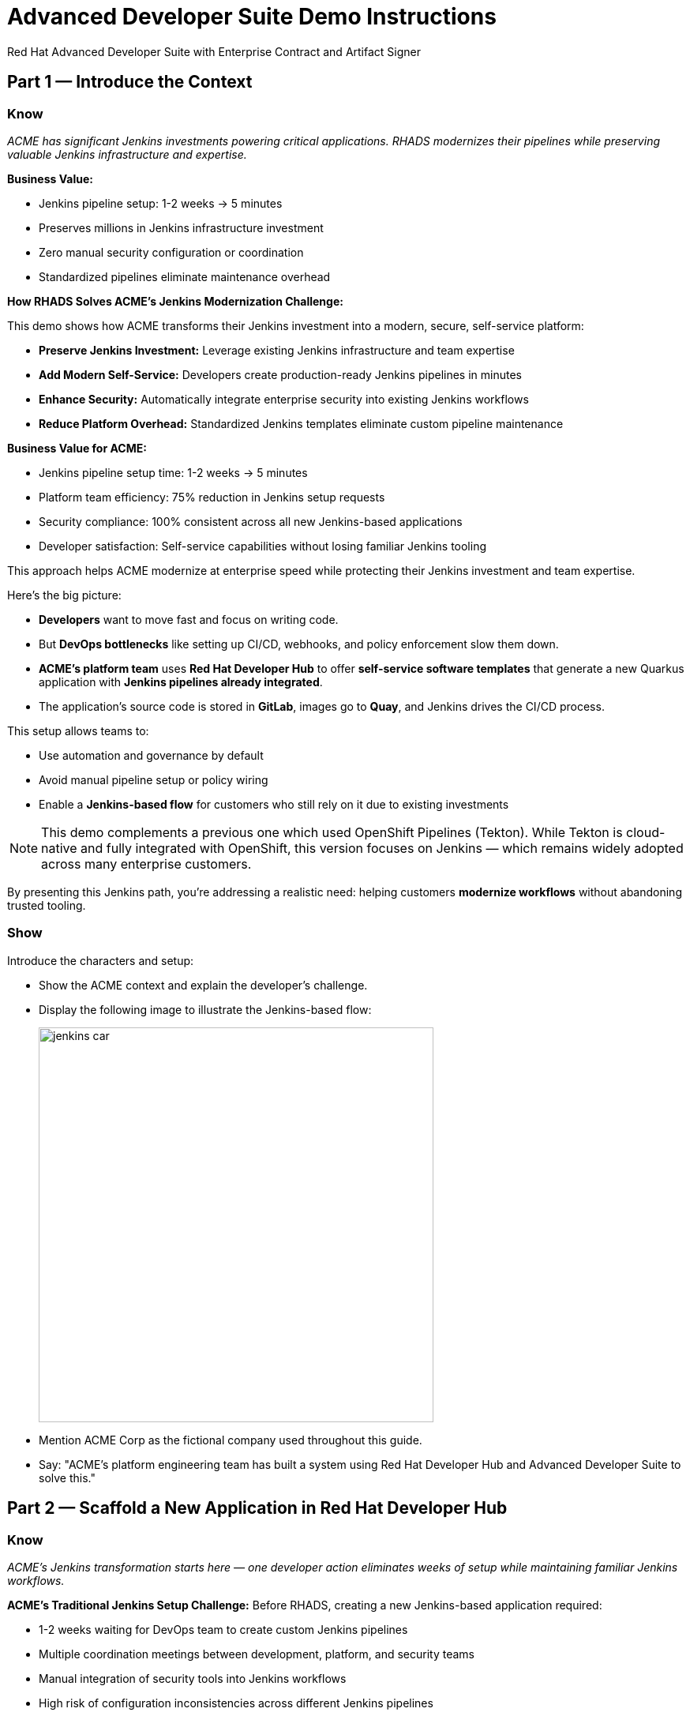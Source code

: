 = Advanced Developer Suite Demo Instructions
Red Hat Advanced Developer Suite with Enterprise Contract and Artifact Signer
:source-highlighter: rouge
:toc: macro
:toclevels: 1

== Part 1 — Introduce the Context

=== Know
_ACME has significant Jenkins investments powering critical applications. RHADS modernizes their pipelines while preserving valuable Jenkins infrastructure and expertise._

**Business Value:**

* Jenkins pipeline setup: 1-2 weeks → 5 minutes
* Preserves millions in Jenkins infrastructure investment
* Zero manual security configuration or coordination
* Standardized pipelines eliminate maintenance overhead

**How RHADS Solves ACME's Jenkins Modernization Challenge:**

This demo shows how ACME transforms their Jenkins investment into a modern, secure, self-service platform:

* **Preserve Jenkins Investment:** Leverage existing Jenkins infrastructure and team expertise
* **Add Modern Self-Service:** Developers create production-ready Jenkins pipelines in minutes
* **Enhance Security:** Automatically integrate enterprise security into existing Jenkins workflows
* **Reduce Platform Overhead:** Standardized Jenkins templates eliminate custom pipeline maintenance

**Business Value for ACME:**

* Jenkins pipeline setup time: 1-2 weeks → 5 minutes
* Platform team efficiency: 75% reduction in Jenkins setup requests
* Security compliance: 100% consistent across all new Jenkins-based applications
* Developer satisfaction: Self-service capabilities without losing familiar Jenkins tooling

This approach helps ACME modernize at enterprise speed while protecting their Jenkins investment and team expertise.

Here's the big picture:

* *Developers* want to move fast and focus on writing code.
* But *DevOps bottlenecks* like setting up CI/CD, webhooks, and policy enforcement slow them down.
* *ACME's platform team* uses *Red Hat Developer Hub* to offer *self-service software templates* that generate a new Quarkus application with *Jenkins pipelines already integrated*.
* The application's source code is stored in *GitLab*, images go to *Quay*, and Jenkins drives the CI/CD process.

This setup allows teams to:

* Use automation and governance by default
* Avoid manual pipeline setup or policy wiring
* Enable a *Jenkins-based flow* for customers who still rely on it due to existing investments

[NOTE]
====
This demo complements a previous one which used OpenShift Pipelines (Tekton). While Tekton is cloud-native and fully integrated with OpenShift, this version focuses on Jenkins — which remains widely adopted across many enterprise customers.
====

By presenting this Jenkins path, you're addressing a realistic need: helping customers *modernize workflows* without abandoning trusted tooling.

=== Show

Introduce the characters and setup:

* Show the ACME context and explain the developer's challenge.
* Display the following image to illustrate the Jenkins-based flow:
+
image::jenkins_car.jpg[align="center",width=500]

* Mention ACME Corp as the fictional company used throughout this guide.
* Say: "ACME's platform engineering team has built a system using Red Hat Developer Hub and Advanced Developer Suite to solve this."

== Part 2 — Scaffold a New Application in Red Hat Developer Hub

=== Know
_ACME's Jenkins transformation starts here — one developer action eliminates weeks of setup while maintaining familiar Jenkins workflows._

**ACME's Traditional Jenkins Setup Challenge:**
Before RHADS, creating a new Jenkins-based application required:

* 1-2 weeks waiting for DevOps team to create custom Jenkins pipelines
* Multiple coordination meetings between development, platform, and security teams
* Manual integration of security tools into Jenkins workflows
* High risk of configuration inconsistencies across different Jenkins pipelines

**The Hidden Costs:**

* Platform team spends 40+ hours per new application on Jenkins pipeline setup
* Security integration delays add another 1-2 weeks to project timelines
* Each custom Jenkins pipeline becomes a maintenance burden requiring ongoing platform team support
* Inconsistent Jenkins configurations create compliance and audit challenges

**RHADS Business Solution for ACME:**

One developer action now delivers ACME's complete Jenkins-powered delivery stack:

* **Zero Jenkins Setup Time:** Instant production-ready Jenkins pipelines with security built-in
* **Zero Platform Coordination:** Developers self-serve without DevOps team involvement
* **Zero Configuration Drift:** Standardized Jenkins templates ensure consistency
* **Zero Security Gaps:** Enterprise security automatically integrated into Jenkins workflows

**Business Impact for ACME:**

* Jenkins pipeline creation time: 1-2 weeks → 5 minutes
* Platform team efficiency: 75% reduction in Jenkins setup requests
* Security compliance: 100% consistent across all new Jenkins applications
* Developer velocity: No waiting for Jenkins infrastructure or security integration

**What RHADS Automates for ACME:**

* **Jenkins Pipeline Configuration:** Production-ready Jenkinsfiles with enterprise security steps
* **GitLab Integration:** Automatic webhook setup to trigger Jenkins builds
* **Security Automation:** Built-in commit signing, image scanning, and policy validation
* **Component Registration:** Automatic catalog entry for visibility and lifecycle management

This single template transforms ACME's Jenkins investment from a bottleneck into a competitive advantage.

This step does more than just generate code — it also sets up:

- A fully initialized GitLab repository with source and GitOps manifests
- A signed commit flow if "Verify Commits" is enabled
- CI/CD pipeline integration using Jenkins
- Component registration inside Developer Hub for visibility

Behind the scenes, Red Hat Developer Hub and the ADS template do the heavy lifting:

* Creates both the **source code** and **GitOps** repositories using information from the template.
* Configures **GitLab webhooks** to trigger Jenkins pipelines on push events.
* Commits **pipeline configuration**, including Jenkinsfiles and Kubernetes manifests.
* Registers the component in the **Developer Hub catalog**, enabling traceability and lifecycle management.
* Automatically triggers the initial CI/CD build if *Verify Commits* is disabled (for demo convenience).

[TIP]
====
Let your audience know:

_"The developer doesn't have to manually wire any of this. Developer Hub handles everything — Git setup, CI/CD triggers, pipeline configs, and deployment — all in a few clicks."_
====

[NOTE]
====
The `Verify Commits` option enables signing and verification of Git commits using `gitsign`, which integrates with Red Hat's Trusted Software Supply Chain.

For customers already using Jenkins, this template shows how ADS can plug into their existing tools while still enforcing secure supply chain policies.
====

=== Show
* Navigate to `{rhdh_url}[Red Hat Developer Hub^]` and click *Sign In* on the OIDC login prompt.
+
image::jenkins-dev-1.png[]
* Use the following credentials to sign in:
+
[subs=attributes+]
----
Username: {rhdh_user}
Password: {rhdh_user_password}
----
* In the top-right corner, click the **+ Self-service** button to create a new software component.
+
image::jenkins-dev-2.png[]
* In the top-right corner, click the *+* button to start creating a new software component.
* Choose the template: _Securing a Quarkus Service Software Supply Chain (Jenkins)_.
+
image::jenkins-dev-3.png[]

* Accept the default values provided in the form unless customization is needed.
+
Application Information:

[cols="1,2", options="header"]
|===
| Field | Default Value
| Name | `my-quarkus-jnk`
| Group ID | `redhat.rhdh`
| Artifact ID | `my-quarkus-jnk`
| Java Package Name | `org.redhat.rhdh`
| Description | `A cool Quarkus app`
|===

* Click *Next*
+
Image Registry Information:

[cols="1,2", options="header"]
|===
| Field | Default Value
| Image Registry | `Quay`
| Organization | `tssc`
|===

* Click *Next*
+
Repository Information:

[cols="1,2", options="header"]
|===
| Field | Default Value
| Source Repo | `GitLab`
| Repo Owner | `development`
| Verify Commits | `enabled`
|===

* Click *Review* to verify your inputs, then click *Create* to generate the new application.
+
image::jenkins-dev-5.png[]

[TIP]
====
As the presenter, explain that this step does more than just generate code — it also sets up:

- A fully initialized GitLab repository with source and GitOps manifests
- A signed commit flow if "Verify Commits" is enabled
- CI/CD pipeline integration using Jenkins
- Component registration inside Developer Hub for visibility
====

[NOTE]
====
The `Verify Commits` option enables signing and verification of Git commits using `gitsign`, which integrates with Red Hat’s Trusted Software Supply Chain.
====
---

Behind the scenes, Red Hat Developer Hub and the ADS template do the heavy lifting:

* Creates both the **source code** and **GitOps** repositories using information from the template.
* Configures **GitLab webhooks** to trigger Jenkins pipelines on push events.
* Commits **pipeline configuration**, including Jenkinsfiles and Kubernetes manifests.
* Registers the component in the **Developer Hub catalog**, enabling traceability and lifecycle management.
* Automatically triggers the initial CI/CD build if *Verify Commits* is disabled (for demo convenience).

[TIP]
====
Let your audience know:

_"The developer doesn’t have to manually wire any of this. Developer Hub handles everything — Git setup, CI/CD triggers, pipeline configs, and deployment — all in a few clicks."_
====

[NOTE]
====
For customers already using Jenkins, this template shows how ADS can plug into their existing tools while still enforcing secure supply chain policies.
====

== Part 3 — Make a Code Change in OpenShift Dev Spaces

=== Know
_ACME's developers need to maintain velocity while meeting enterprise security requirements — this shows how RHADS makes secure development practices seamless within familiar Jenkins workflows._

**ACME's Enterprise Security Requirements:**
* Every commit must be traceable to a specific developer (SOC 2 and PCI compliance)
* No unsigned code can enter Jenkins pipelines (regulatory requirement)
* Complete audit trails required for enterprise compliance reviews
* Security practices must integrate seamlessly with existing Jenkins processes

**Traditional Enterprise Development Friction:**
* Manual commit signing slows development velocity and frustrates developers
* Security steps often skipped under deadline pressure in Jenkins workflows
* Complex tooling setup required for commit verification and signing
* Audit preparation requires weeks of manual evidence gathering across Jenkins instances

**RHADS Business Benefits for ACME:**
* **Invisible Security:** Commit signing happens automatically in the developer workflow
* **No Velocity Loss:** Security enhances rather than slows ACME's Jenkins-based development
* **Built-in Compliance:** Every change automatically generates enterprise audit evidence
* **Jenkins Integration:** Security practices work seamlessly with existing Jenkins expertise

**Business Impact for ACME:**
* Developer productivity: No security-related delays in Jenkins workflows
* Compliance automation: Manual audit preparation → Real-time evidence generation
* Risk mitigation: 100% signed commits without developer friction
* Jenkins enhancement: Existing workflows become more secure without disruption

**Why This Matters for ACME's Business:**
* Developers can code at full speed while automatically meeting enterprise security standards
* Jenkins pipelines gain enterprise-grade security without losing familiar functionality
* Security becomes an enabler rather than a blocker in ACME's development process
* Complete integration with ACME's existing Jenkins investment and team expertise

ACME's developers now get the best of both worlds: familiar Jenkins tooling enhanced with automated enterprise security.

Once the application has been created and registered in the Developer Hub, we'll demonstrate making a code change using OpenShift Dev Spaces — a cloud IDE experience based on VS Code.

This push will trigger the CI/CD pipeline via the GitLab webhook. Because *Verify Commits* was enabled when the project was created, this change must be signed using `gitsign`.

`gitsign` is a tool that signs Git commits using a short-lived key tied to identity (usually via OpenID Connect). It ensures the commit came from a trusted user — not just anyone with push access.

The following can be verified by signed commits:

* Who made the change
* That the change hasn't been tampered with

The security and auditability of the software supply chain is strengthened by this — a key capability of Red Hat Trusted Application Pipeline.

[NOTE]
====
If *Verify Commits* was enabled when creating the template, a signed commit is required to trigger the pipeline.
====

=== Show
* Navigate to the *Catalog* and find your new component (`my-quarkus-jnk`).
+
image::jenkins-dev-6.png[]
* Click on the component name to open the *Overview* page.
* Locate the *OpenShift Dev Spaces* link and click on it — this launches a Red Hat OpenShift Dev Spaces environment preloaded with your project.
+
image::jenkins-dev-7.png[]
* If redirected, click *Log in with OpenShift*
+
image::jenkins-dev-8.png[]
* Use the following credentials to sign in:
+
[subs=attributes+]
----
Username: {rhdh_user}
Password: {rhdh_user_password}
----
* If prompted, click *Allow selected permissions* on the *Authorize Access* page.
+
image::jenkins-dev-9.png[]
* On the repository trust prompt, click the checkbox and then click *Continue*
+
image::jenkins-dev-10.png[]
* When prompted to authenticate with GitLab, use the following credentials and click *Sign in*:
+
[subs=attributes+]
----
Username: {gitlab_user}
Password: {gitlab_user_password}
----
+
image::jenkins-dev-11.png[]
* Click *Authorize devspaces* on the next window.
+
image::jenkins-dev-12.png[]
* Wait for the workspace to fully start.
* Wait for the workspace to start and fully load VS Code
* If prompted, trust all workspaces and authors
+
image::jenkins-dev-13.png[]

In the Dev Spaces IDE:

* Open the file: `my-quarkus-jnk/docs/index.md`
* Add a new line of text at the bottom (e.g., “This is a test edit.”)
* Open the integrated terminal:
  * From the top menu bar, click on `Terminal → New Terminal`
  * This will open a terminal panel at the bottom of the IDE, with your project directory pre-selected
+
image::jenkins-dev-14.png[]

Then, in the terminal:

* Stage your changes:

[source,bash]
----
git add .
----

* Commit your changes:

[source,bash]
----
git commit -m "Update"
----

* The terminal will prompt you with a URL for commit signing via `gitsign`
+
image::jenkins-dev-15.png[]
* Open the URL in your browser, enter your credentials for user `{rhdh_user}` and password `{rhdh_user_password}` if prompted
* Copy the verification code shown in the browser
+
image::jenkins-dev-16.png[]
* Paste the code into the terminal to complete the signing process
  (Allow paste functionality if prompted)
+
image::jenkins-dev-17.png[]
* Push your changes:

[source,bash]
----
git push
----

This push will trigger the CI/CD pipeline via the GitLab webhook.

[NOTE]
====
If *Verify Commits* was enabled when creating the template, a signed commit is required to trigger the pipeline.
====


== Part 5 — Show the Build Pipeline (Jenkins)

=== Know
_ACME's leadership needs to see that their Jenkins investment can deliver modern security and compliance without sacrificing the familiar workflows that teams depend on for business-critical applications._

**Business Value of Enhanced Jenkins Pipelines:**
* **Preserve Investment:** Leverage existing Jenkins infrastructure worth millions in setup and expertise
* **Add Modern Security:** Enterprise-grade security automation integrated into familiar Jenkins workflows
* **Maintain Expertise:** Teams keep using Jenkins skills while gaining modern supply chain security
* **Enhance Compliance:** Automatic evidence generation for SOC 2, PCI, and enterprise audits

**ACME's Jenkins Transformation Results:**

[cols="1,1"]
|===
| Traditional ACME Jenkins | RHADS-Enhanced Jenkins

| Manual security integration: 1-2 weeks
| Automatic security: Built-in

| Custom pipeline maintenance: Ongoing overhead
| Standardized pipelines: Self-maintaining

| Manual compliance evidence: Weeks during audits
| Automatic audit trails: Real-time

| Security often skipped: Risk exposure
| Security always enforced: Zero bypass
|===

**Business Impact for ACME:**
* **ROI Protection:** Jenkins investment enhanced rather than replaced
* **Risk Reduction:** Enterprise security automatically enforced in all Jenkins pipelines
* **Operational Efficiency:** Platform team focuses on innovation instead of Jenkins maintenance
* **Competitive Advantage:** Secure delivery velocity while competitors struggle with Jenkins modernization

What the CI/CD pipeline is doing behind the scenes can be observed now that code has been pushed.

You should see three pipeline runs in Developer Hub: `maven-ci-build`, `promote-to-stage`, and `promote-to-prod`. The pipeline `maven-ci-build` should be running and can be opened in Jenkins using Blue Ocean for visual walkthrough.

=== Show
* In *Developer Hub*, navigate to the *CI* tab of the `my-quarkus-jnk` component.
* You should see three pipeline runs:

- `maven-ci-build`
- `promote-to-stage`
- `promote-to-prod`

image::jenkins-dev-18.png[]

* Click on *View build* to open Jenkins.
* Click *Open Blue Ocean* to walk through the Jenkins pipeline visually.

image::jenkins-dev-19.png[]

== Part 6 — Jenkins Pipeline Tasks

=== Know
_ACME's enhanced Jenkins pipelines prove that enterprise security and familiar tooling can coexist — each pipeline stage shows how automation enhances rather than replaces ACME's Jenkins expertise._

**Business Value of Each Enhanced Jenkins Stage:**
* **Familiar Interface:** Teams use the same Jenkins Blue Ocean interface they know and trust
* **Enhanced Security:** Enterprise-grade security seamlessly integrated into Jenkins workflows
* **Automatic Compliance:** SOC 2, PCI, and audit requirements met without manual Jenkins configuration
* **Operational Continuity:** Existing Jenkins expertise becomes more valuable, not obsolete

**Why This Matters for ACME's Business:**
* **Team Retention:** Jenkins experts stay productive and engaged with enhanced capabilities
* **Knowledge Preservation:** Years of Jenkins pipeline patterns and expertise remain valuable
* **Gradual Modernization:** Teams modernize at their own pace without disruptive technology changes
* **Business Continuity:** Critical applications continue running on proven Jenkins infrastructure

image::jenkins-dev-20.png[]

As the Jenkins pipeline runs, guide your audience through each stage. Each step supports secure software supply chain automation.

=== Show
* Click the `verify-commit` stage in the Jenkins UI.
* Click the `mvn package` stage.
* Click the `init` stage.
* Click the `build` stage.
* Expand the `deploy-and-upload-to-tpa` stage.
* Expand the `acs` stage.
* Click the `summary` stage.
* Open the `Jenkinsfile` in the root of the `my-quarkus-jnk` GitLab repo.

=== Stage: verify-commit (optional)

=== Know
_ACME's automatic commit verification in Jenkins — proving that enterprise security can enhance rather than disrupt familiar development workflows._

**Business Value:**
* **Compliance Automation:** SOC 2 requirements met automatically within existing Jenkins processes
* **Developer Experience:** Security happens invisibly without changing Jenkins workflow familiarity
* **Audit Readiness:** Complete commit traceability without manual evidence gathering

This verifies that the Git commit was signed and trusted.

* Uses `gitsign` and Red Hat Trusted Application Signer (RHTAS) to verify commit authenticity.
* Ensures the commit came from a known developer.
* This stage appears only if *Verify Commits* was enabled in the software template.

=== Stage: mvn package

=== Know
_ACME's familiar Maven build process enhanced with enterprise-grade dependency tracking and security scanning._

**Business Value:**
* **Process Continuity:** Same Maven commands teams know, enhanced with security insights
* **Risk Management:** Automatic dependency analysis prevents vulnerable libraries in production
* **Audit Trail:** Complete build provenance for compliance and troubleshooting

Now we compile and package the Quarkus application.

* Runs `mvn package` to build the Java app.
* Produces the runnable JAR used for container image creation.

=== Stage: init

=== Know
_ACME's standardized Jenkins initialization that eliminates configuration drift and reduces platform team maintenance overhead._

**Business Value:**
* **Consistency:** Standardized environment setup across all ACME Jenkins pipelines
* **Platform Efficiency:** Shared Jenkins library reduces custom pipeline maintenance
* **Operational Excellence:** Predictable Jenkins behavior across all applications

Next, we prepare the environment for the build.

* Sets environment variables (e.g., Git tag, timestamp, registry).
* Uses the shared `rhtap` Jenkins library to standardize CI behavior.

=== Stage: build

=== Know
_ACME's container build process that automatically adds enterprise-grade security without changing familiar Jenkins patterns._

**Business Value:**
* **Security Automation:** Image signing and provenance generation happen automatically
* **Compliance Confidence:** Cryptographic proof of build integrity for audit requirements
* **Jenkins Enhancement:** Familiar build processes enhanced with supply chain security

Let's build and sign the container image.

* Uses `buildah` to containerize the app.
* Uses `cosign` to sign the image and generate provenance metadata.

=== Stage: deploy-and-upload-to-tpa (parallel)

=== Know
_ACME's automatic deployment and compliance tracking that eliminates manual Jenkins GitOps coordination and SBOM management._

**Business Value:**
* **Deployment Automation:** GitOps updates happen automatically without manual Jenkins coordination
* **Compliance Automation:** SBOM tracking for vulnerability management and audit requirements
* **Platform Efficiency:** No manual handoffs between Jenkins and deployment teams

This stage handles GitOps deployment and SBOM upload.

* *deploy*: updates the GitOps repo with the new image tag — this triggers Argo CD to redeploy the app to dev.
* *upload_sbom_to_trustification*: pushes the SBOM to Red Hat Trusted Profile Analyzer (TPA) for compliance tracking.

Visit `{tpa_url}[Red Hat Trusted Profile Analyzer^]` and log in with `{tpa_user}` / `{tpa_user_password}` to explore SBOM results.

=== Stage: acs (parallel)

=== Know
_ACME's automatic security validation that prevents production incidents while maintaining Jenkins workflow familiarity._

**Business Value:**
* **Risk Prevention:** Security issues caught in Jenkins pipelines before production exposure
* **Compliance Enforcement:** Enterprise security policies automatically enforced
* **Cost Avoidance:** Preventing one production security incident pays for the entire platform

Now we perform security and policy checks.

* *acs_deploy_check*: verifies Kubernetes manifests (e.g., RBAC, host access).
* *acs_image_check*: enforces policy on image config.
* *acs_image_scan*: performs vulnerability scanning using Red Hat Advanced Cluster Security (RHACS).

Visit `{acs_url}[Red Hat Advanced Cluster Security^]` using `{acs_admin_user}` / `{acs_admin_password}` to see the results.

=== Stage: summary

=== Know
_ACME's comprehensive build summary that provides complete visibility into security and compliance status within familiar Jenkins interfaces._

**Business Value:**
* **Operational Visibility:** Complete build and security status in familiar Jenkins interface
* **Audit Evidence:** Comprehensive artifact summary for compliance and troubleshooting
* **Team Efficiency:** All build information centralized in Jenkins where teams expect it

This final stage summarizes the build and validations.

* Shows build status and key artifacts (e.g., SBOM, scan summary).
* Uses reusable functions from the `rhtap` library.

=== Pipelines as Code

=== Know
_ACME's Jenkins expertise becomes more valuable with Pipelines as Code — developers get self-service capabilities while platform teams maintain governance through shared Jenkins libraries._

**Business Benefits for ACME:**
* **Developer Velocity:** Teams modify Jenkins pipelines via pull requests instead of platform team tickets
* **Jenkins Expertise Leverage:** Existing Jenkins skills become more valuable with enhanced capabilities
* **Platform Scaling:** Shared libraries enforce standards while enabling team autonomy
* **Knowledge Preservation:** Jenkins pipeline patterns and expertise remain relevant and valuable

Let's quickly look at the pipeline definition inside the codebase.

* This is a *Pipelines as Code* setup — the CI logic lives alongside app code.
* Easy to update via PRs. Version-controlled. No central team required.

*Benefits for developers:*
* Fast iteration, no ticketing for pipeline changes.
* Clear visibility and ownership over CI/CD.

*Benefits for ACME (platform/security teams):*
* Shared libraries enforce security policies and reusability.
* Full audit trail across all stages of the pipeline.

== Part 7 — Summary

=== Know
_ACME's Jenkins transformation demonstrates how enterprise investments can be enhanced rather than replaced — delivering modern security and developer velocity while preserving valuable team expertise and infrastructure._

**What ACME Achieved:**
* Enhanced their Jenkins investment with enterprise-grade security and compliance
* Reduced Jenkins pipeline setup time from 1-2 weeks to 5 minutes
* Maintained team expertise while gaining modern supply chain security capabilities
* Preserved business continuity for critical applications running on Jenkins

Summarize what happened during the demo:

* The developer scaffolded a new Quarkus service using Red Hat Developer Hub
* A secure CI/CD pipeline using Jenkins was automatically configured and triggered
* Commits were signed using gitsign and verified via RHTAS
* Container images were built, signed, scanned, and attested with Cosign, TPA, and ACS
* The service was deployed to development via GitOps — with no manual intervention

== Part 8 — Wrap-Up

=== Know
_ACME's success story proves that enterprises can achieve startup-like velocity while preserving valuable Jenkins investments and maintaining enterprise-grade security and compliance._

**Business Results for ACME:**
* **Investment Protection:** Jenkins infrastructure and expertise enhanced rather than replaced
* **Velocity Increase:** Pipeline setup time from weeks to minutes without changing familiar workflows
* **Security Enhancement:** Enterprise-grade security automatically integrated into existing Jenkins processes
* **Team Satisfaction:** Developers get modern self-service capabilities using familiar Jenkins tooling
* **Platform Efficiency:** 75% reduction in Jenkins setup and maintenance requests
* **Compliance Automation:** SOC 2, PCI, and audit requirements met automatically

**Why This Matters for Your Business:**
* **Preserve Investment:** Leverage existing Jenkins infrastructure and team expertise worth millions
* **Enhance Capabilities:** Add modern security and self-service without disrupting proven workflows
* **Accelerate Delivery:** Modern developer experience with familiar, trusted Jenkins foundation
* **Reduce Risk:** Enterprise security becomes automatic rather than manual addition to Jenkins pipelines

**The ACME Jenkins Success Formula:**
RHADS proved that enterprises can achieve:

* **Modern developer experience** without abandoning proven Jenkins tooling
* **Enterprise-grade security** without disrupting familiar workflows
* **Platform team efficiency** without losing Jenkins expertise and investment
* **Business velocity** without compromising on security or compliance standards

Summarize again to reinforce the end-to-end flow:

* Developer created a service in minutes using Developer Hub
* CI/CD pipelines came pre-wired with Jenkins and advanced security integrations
* Commits and container images were cryptographically signed, vulnerability scanned, and policy validated
* GitOps deployment was triggered automatically, completing the promotion

=== Key Takeaways

* *Secure-by-default delivery* — Every change is signed, validated, and scanned automatically
* *Streamlined developer onboarding* — Developers can go from idea to deployment in minutes
* *Governance through automation* — Policy enforcement is built into the process — not bolted on
* *Platform team enablement* — Templates and shared pipelines make it easy to scale best practices
* *Transparency and traceability* — Every step in the lifecycle is logged, auditable, and versioned
* *End-to-end toolchain integration* — GitLab, Quay, Jenkins, and ACS work together out of the box

=== Optional Enhancements

* *Explore the Developer Hub Catalog entry* for the new software component
  → Highlight metadata such as links to GitLab, pipeline run history, Quay image repository, and RHACS (Advanced Cluster Security) scan results.

* *Show integration depth*
  → Follow the commit link from Developer Hub to the corresponding GitLab commit.
  → Open the Jenkins job from the Developer Hub CI tab and view build logs, Blue Ocean pipeline stages, and generated artifacts.

* *Demonstrate template flexibility*
  → Point out that teams can easily adapt the existing software template to other tech stacks such as Python, Node.js, or Spring Boot.
  → This approach enables consistent security and deployment practices across diverse applications.

* *Mention collaboration opportunities*
  → Platform engineers, AppDev leads, and InfoSec teams can co-author templates, enforce common policies, and accelerate delivery while maintaining governance.